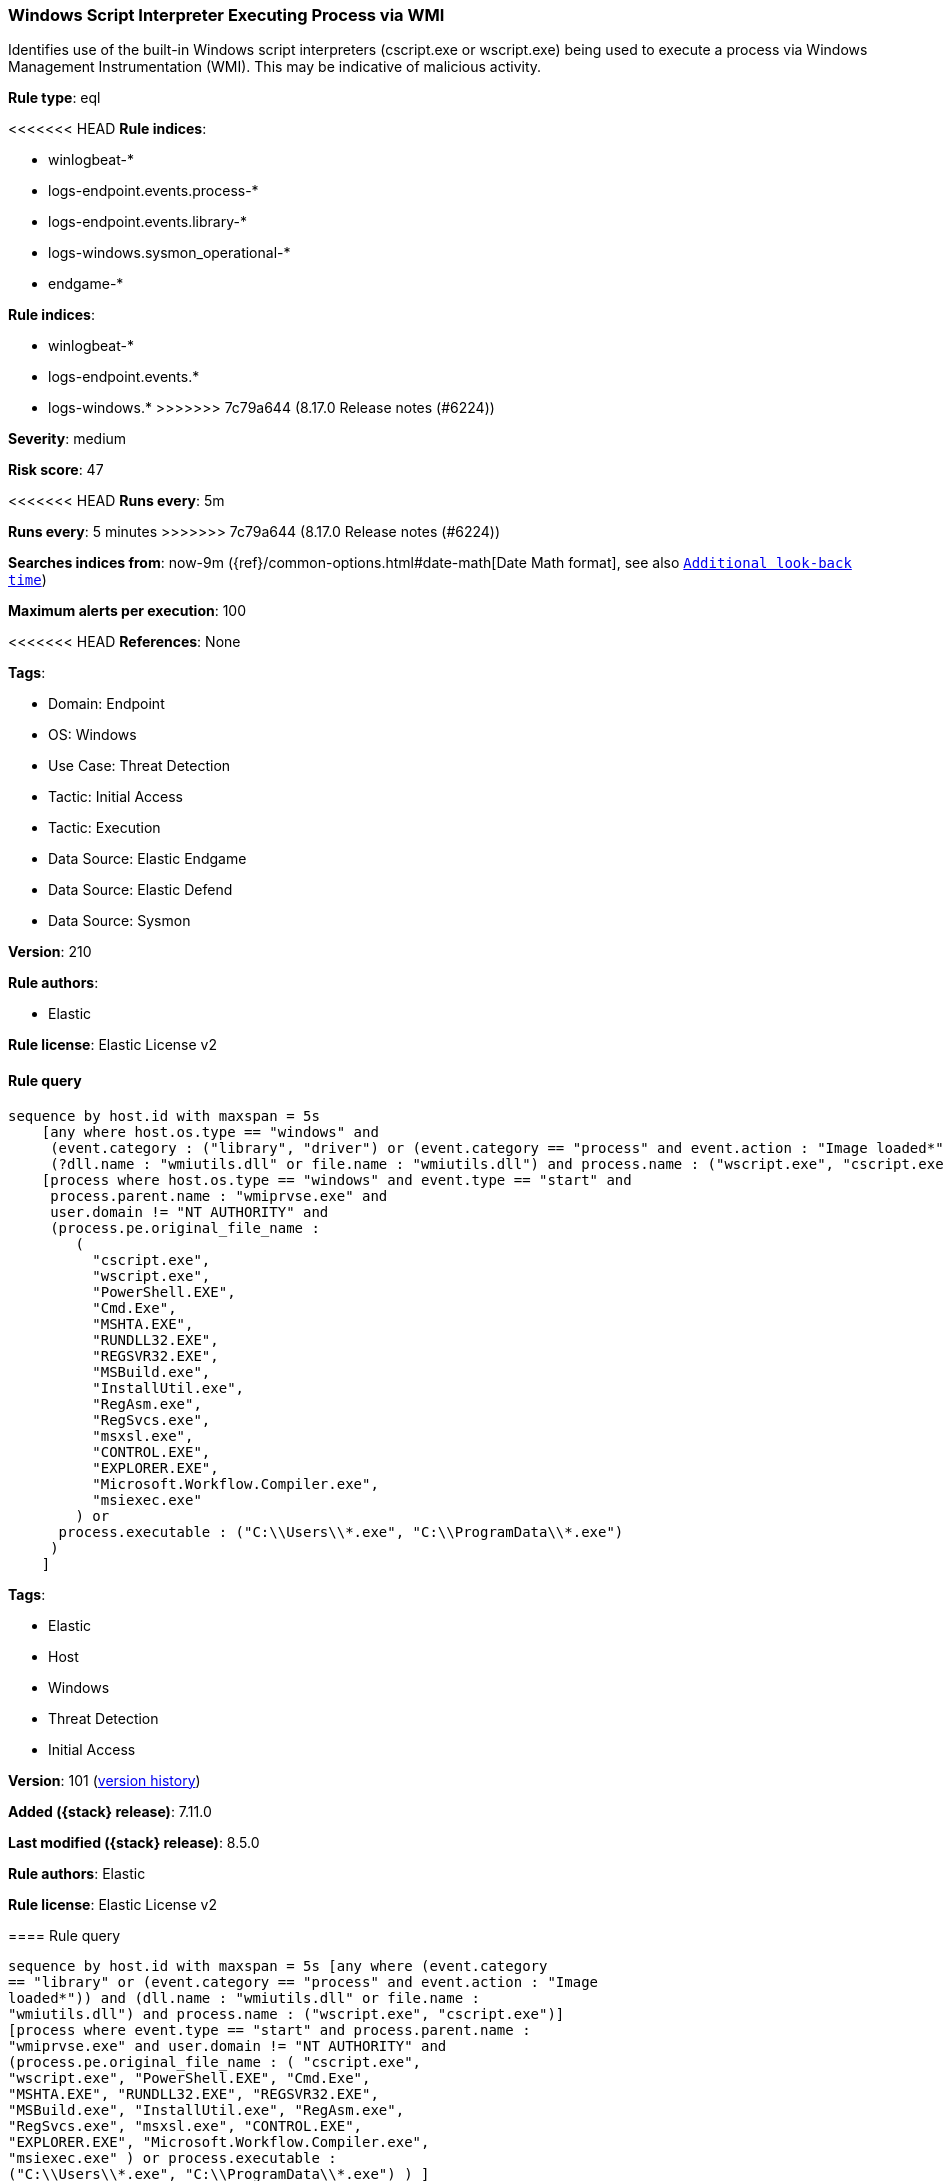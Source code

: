 [[windows-script-interpreter-executing-process-via-wmi]]
=== Windows Script Interpreter Executing Process via WMI

Identifies use of the built-in Windows script interpreters (cscript.exe or wscript.exe) being used to execute a process via Windows Management Instrumentation (WMI). This may be indicative of malicious activity.

*Rule type*: eql

<<<<<<< HEAD
*Rule indices*: 

* winlogbeat-*
* logs-endpoint.events.process-*
* logs-endpoint.events.library-*
* logs-windows.sysmon_operational-*
* endgame-*
=======
*Rule indices*:

* winlogbeat-*
* logs-endpoint.events.*
* logs-windows.*
>>>>>>> 7c79a644 (8.17.0 Release notes  (#6224))

*Severity*: medium

*Risk score*: 47

<<<<<<< HEAD
*Runs every*: 5m
=======
*Runs every*: 5 minutes
>>>>>>> 7c79a644 (8.17.0 Release notes  (#6224))

*Searches indices from*: now-9m ({ref}/common-options.html#date-math[Date Math format], see also <<rule-schedule, `Additional look-back time`>>)

*Maximum alerts per execution*: 100

<<<<<<< HEAD
*References*: None

*Tags*: 

* Domain: Endpoint
* OS: Windows
* Use Case: Threat Detection
* Tactic: Initial Access
* Tactic: Execution
* Data Source: Elastic Endgame
* Data Source: Elastic Defend
* Data Source: Sysmon

*Version*: 210

*Rule authors*: 

* Elastic

*Rule license*: Elastic License v2


==== Rule query


[source, js]
----------------------------------
sequence by host.id with maxspan = 5s
    [any where host.os.type == "windows" and 
     (event.category : ("library", "driver") or (event.category == "process" and event.action : "Image loaded*")) and
     (?dll.name : "wmiutils.dll" or file.name : "wmiutils.dll") and process.name : ("wscript.exe", "cscript.exe")]
    [process where host.os.type == "windows" and event.type == "start" and
     process.parent.name : "wmiprvse.exe" and
     user.domain != "NT AUTHORITY" and
     (process.pe.original_file_name :
        (
          "cscript.exe",
          "wscript.exe",
          "PowerShell.EXE",
          "Cmd.Exe",
          "MSHTA.EXE",
          "RUNDLL32.EXE",
          "REGSVR32.EXE",
          "MSBuild.exe",
          "InstallUtil.exe",
          "RegAsm.exe",
          "RegSvcs.exe",
          "msxsl.exe",
          "CONTROL.EXE",
          "EXPLORER.EXE",
          "Microsoft.Workflow.Compiler.exe",
          "msiexec.exe"
        ) or
      process.executable : ("C:\\Users\\*.exe", "C:\\ProgramData\\*.exe")
     )
    ]

----------------------------------
=======
*Tags*:

* Elastic
* Host
* Windows
* Threat Detection
* Initial Access

*Version*: 101 (<<windows-script-interpreter-executing-process-via-wmi-history, version history>>)

*Added ({stack} release)*: 7.11.0

*Last modified ({stack} release)*: 8.5.0

*Rule authors*: Elastic

*Rule license*: Elastic License v2

==== Rule query


[source,js]
----------------------------------
sequence by host.id with maxspan = 5s [any where (event.category
== "library" or (event.category == "process" and event.action : "Image
loaded*")) and (dll.name : "wmiutils.dll" or file.name :
"wmiutils.dll") and process.name : ("wscript.exe", "cscript.exe")]
[process where event.type == "start" and process.parent.name :
"wmiprvse.exe" and user.domain != "NT AUTHORITY" and
(process.pe.original_file_name : ( "cscript.exe",
"wscript.exe", "PowerShell.EXE", "Cmd.Exe",
"MSHTA.EXE", "RUNDLL32.EXE", "REGSVR32.EXE",
"MSBuild.exe", "InstallUtil.exe", "RegAsm.exe",
"RegSvcs.exe", "msxsl.exe", "CONTROL.EXE",
"EXPLORER.EXE", "Microsoft.Workflow.Compiler.exe",
"msiexec.exe" ) or process.executable :
("C:\\Users\\*.exe", "C:\\ProgramData\\*.exe") ) ]
----------------------------------

==== Threat mapping
>>>>>>> 7c79a644 (8.17.0 Release notes  (#6224))

*Framework*: MITRE ATT&CK^TM^

* Tactic:
** Name: Initial Access
** ID: TA0001
** Reference URL: https://attack.mitre.org/tactics/TA0001/
* Technique:
** Name: Phishing
** ID: T1566
** Reference URL: https://attack.mitre.org/techniques/T1566/
<<<<<<< HEAD
* Sub-technique:
** Name: Spearphishing Attachment
** ID: T1566.001
** Reference URL: https://attack.mitre.org/techniques/T1566/001/
* Tactic:
** Name: Execution
** ID: TA0002
** Reference URL: https://attack.mitre.org/tactics/TA0002/
* Technique:
** Name: Windows Management Instrumentation
** ID: T1047
** Reference URL: https://attack.mitre.org/techniques/T1047/
* Technique:
** Name: Command and Scripting Interpreter
** ID: T1059
** Reference URL: https://attack.mitre.org/techniques/T1059/
* Sub-technique:
** Name: Visual Basic
** ID: T1059.005
** Reference URL: https://attack.mitre.org/techniques/T1059/005/
=======

[[windows-script-interpreter-executing-process-via-wmi-history]]
==== Rule version history

Version 101 (8.5.0 release)::
* Updated query, changed from:
+
[source, js]
----------------------------------
sequence by host.id with maxspan = 5s [any where (event.category
== "library" or (event.category == "process" and event.action : "Image
loaded*")) and (dll.name : "wmiutils.dll" or file.name :
"wmiutils.dll") and process.name : ("wscript.exe", "cscript.exe")]
[process where event.type in ("start", "process_started") and
process.parent.name : "wmiprvse.exe" and user.domain != "NT
AUTHORITY" and (process.pe.original_file_name : (
"cscript.exe", "wscript.exe", "PowerShell.EXE",
"Cmd.Exe", "MSHTA.EXE", "RUNDLL32.EXE",
"REGSVR32.EXE", "MSBuild.exe", "InstallUtil.exe",
"RegAsm.exe", "RegSvcs.exe", "msxsl.exe",
"CONTROL.EXE", "EXPLORER.EXE",
"Microsoft.Workflow.Compiler.exe", "msiexec.exe" )
or process.executable : ("C:\\Users\\*.exe",
"C:\\ProgramData\\*.exe") ) ]
----------------------------------

Version 4 (8.4.0 release)::
* Updated query, changed from:
+
[source, js]
----------------------------------
sequence by host.id with maxspan = 5s [library where dll.name :
"wmiutils.dll" and process.name : ("wscript.exe", "cscript.exe")]
[process where event.type in ("start", "process_started") and
process.parent.name : "wmiprvse.exe" and user.domain != "NT
AUTHORITY" and (process.pe.original_file_name : (
"cscript.exe", "wscript.exe", "PowerShell.EXE",
"Cmd.Exe", "MSHTA.EXE", "RUNDLL32.EXE",
"REGSVR32.EXE", "MSBuild.exe", "InstallUtil.exe",
"RegAsm.exe", "RegSvcs.exe", "msxsl.exe",
"CONTROL.EXE", "EXPLORER.EXE",
"Microsoft.Workflow.Compiler.exe", "msiexec.exe" )
or process.executable : ("C:\\Users\\*.exe",
"C:\\ProgramData\\*.exe") ) ]
----------------------------------

Version 2 (7.12.0 release)::
* Updated query, changed from:
+
[source, js]
----------------------------------
sequence by host.id with maxspan=5s [library where file.name :
"wmiutils.dll" and process.name : ("wscript.exe", "cscript.exe")]
[process where event.type in ("start", "process_started") and
process.parent.name : "wmiprvse.exe" and user.domain != "NT
AUTHORITY" and (process.pe.original_file_name in
( "cscript.exe",
"wscript.exe", "PowerShell.EXE",
"Cmd.Exe", "MSHTA.EXE",
"RUNDLL32.EXE", "REGSVR32.EXE",
"MSBuild.exe", "InstallUtil.exe",
"RegAsm.exe", "RegSvcs.exe",
"msxsl.exe", "CONTROL.EXE",
"EXPLORER.EXE",
"Microsoft.Workflow.Compiler.exe",
"msiexec.exe" ) or
process.executable : ("C:\\Users\\*.exe", "C:\\ProgramData\\*.exe")
) ]
----------------------------------

>>>>>>> 7c79a644 (8.17.0 Release notes  (#6224))
